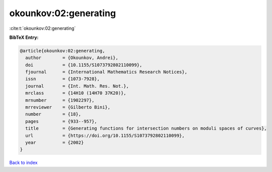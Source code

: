 okounkov:02:generating
======================

:cite:t:`okounkov:02:generating`

**BibTeX Entry:**

.. code-block:: bibtex

   @article{okounkov:02:generating,
     author        = {Okounkov, Andrei},
     doi           = {10.1155/S1073792802110099},
     fjournal      = {International Mathematics Research Notices},
     issn          = {1073-7928},
     journal       = {Int. Math. Res. Not.},
     mrclass       = {14H10 (14H70 37K20)},
     mrnumber      = {1902297},
     mrreviewer    = {Gilberto Bini},
     number        = {18},
     pages         = {933--957},
     title         = {Generating functions for intersection numbers on moduli spaces of curves},
     url           = {https://doi.org/10.1155/S1073792802110099},
     year          = {2002}
   }

`Back to index <../By-Cite-Keys.html>`_
